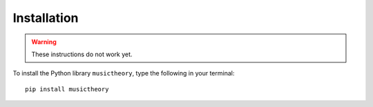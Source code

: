 Installation
============

.. warning::

   These instructions do not work yet. 

To install the Python library ``musictheory``, type the following in your terminal::

    pip install musictheory